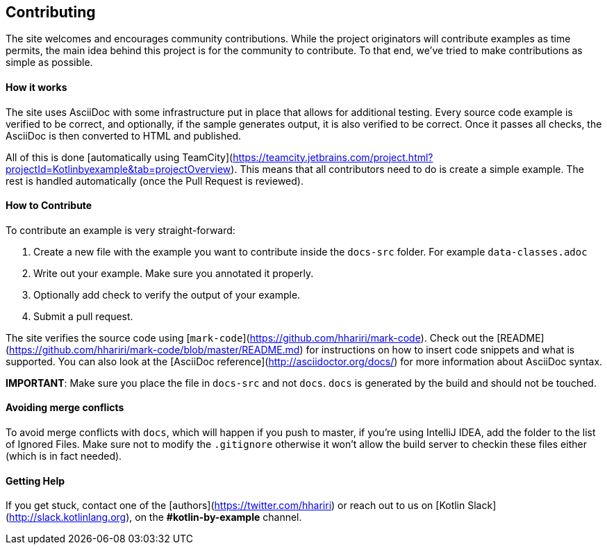 == Contributing

The site welcomes and encourages community contributions. While the project originators will contribute examples as time permits, the main idea behind this project is for the community
to contribute. To that end, we've tried to make contributions as simple as possible.

==== How it works

The site uses AsciiDoc with some infrastructure put in place that allows for additional testing. Every source code example is
verified to be correct, and optionally, if the sample generates output, it is also verified to be correct. Once it passes all checks, the AsciiDoc is
then converted to HTML and published.

All of this is done [automatically using TeamCity](https://teamcity.jetbrains.com/project.html?projectId=Kotlinbyexample&tab=projectOverview). This means that all
contributors need to do is create a simple example. The rest is handled automatically (once the Pull Request is reviewed).

==== How to Contribute

To contribute an example is very straight-forward:

1. Create a new file with the example you want to contribute inside the `docs-src` folder. For example `data-classes.adoc`
2. Write out your example. Make sure you annotated it properly.
3. Optionally add check to verify the output of your example.
4. Submit a pull request.

The site verifies the source code using [`mark-code`](https://github.com/hhariri/mark-code). Check out the [README](https://github.com/hhariri/mark-code/blob/master/README.md) for instructions on how to insert
code snippets and what is supported. You can also look at the [AsciiDoc reference](http://asciidoctor.org/docs/) for more information about AsciiDoc syntax.

*IMPORTANT*: Make sure you place the file in `docs-src` and not `docs`. `docs` is generated by the build and should not be touched.

==== Avoiding merge conflicts

To avoid merge conflicts with `docs`, which will happen if you push to master, if you're using IntelliJ IDEA, add the folder to the list of Ignored Files. Make sure not to modify the `.gitignore` otherwise it won't allow the build server to checkin these files either (which is in fact needed).

==== Getting Help

If you get stuck, contact one of the [authors](https://twitter.com/hhariri) or reach out to us on [Kotlin Slack](http://slack.kotlinlang.org), on the *#kotlin-by-example* channel.


